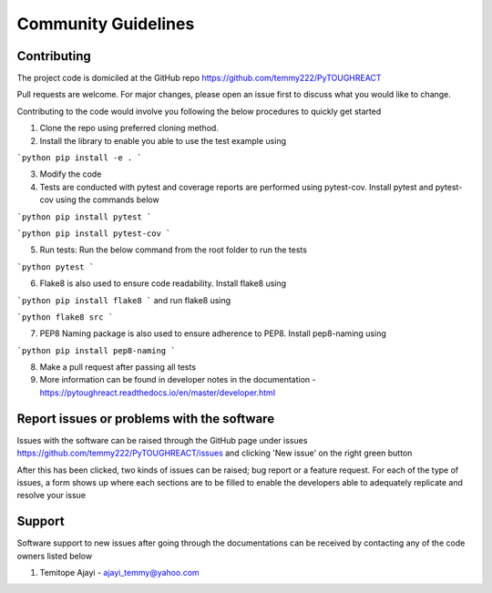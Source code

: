 ==============
Community Guidelines
==============


Contributing
=============

The project code is domiciled at the GitHub repo https://github.com/temmy222/PyTOUGHREACT 

Pull requests are welcome. For major changes, please open an issue first to discuss what you would like to change.

Contributing to the code would involve you following the below procedures to quickly get started

1. Clone the repo using preferred cloning method.

2. Install the library to enable you able to use the test example using

```python
pip install -e .
```

3. Modify the code

4. Tests are conducted with pytest and coverage reports are performed using pytest-cov. Install pytest and pytest-cov using the commands below
   
```python
pip install pytest
```

```python
pip install pytest-cov
```

5. Run tests:  Run the below command from the root folder to run the tests
   
```python
pytest
```

6. Flake8 is also used to ensure code readability. Install flake8 using 
   
```python
pip install flake8
```
and run flake8 using

```python
flake8 src
```

7. PEP8 Naming package is also used to ensure adherence to PEP8. Install pep8-naming using 
   
```python
pip install pep8-naming
```

8. Make a pull request after passing all tests

9. More information can be found in developer notes in the documentation - https://pytoughreact.readthedocs.io/en/master/developer.html 


Report issues or problems with the software
======================================

Issues with the software can be raised through the GitHub page under
issues https://github.com/temmy222/PyTOUGHREACT/issues and clicking 'New issue'
on the right green button

After this has been clicked, two kinds of issues can be raised; bug report or
a feature request. For each of the type of issues, a form shows up where each sections
are to be filled to enable the developers able to adequately replicate and resolve
your issue


Support
========
Software support to new issues after going through the documentations can be received
by contacting any of the code owners listed below

1. Temitope Ajayi - ajayi_temmy@yahoo.com